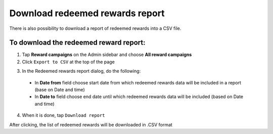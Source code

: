 Download redeemed rewards report
================================

There is also possibility to download a report of redeemed rewards into a CSV file. 


To download the redeemed reward report:
^^^^^^^^^^^^^^^^^^^^^^^^^^^^^^^^^^^^^^^

1. Tap **Reward campaigns** on the Admin sidebar and choose **All reward campaigns**

2. Click ``Export to CSV`` at the top of the page

.. image:: /userguide/_images/export.png
   :alt:   Redeemed rewards export Button

3. In the Redeemed rewards report dialog, do the following: 

 - In **Date from** field choose start date from which redeemed rewards data will be included in a report (base on Date and time)
 - In **Date to** field  choose end date until which redeemed rewards data will be included (based on Date and time) 

.. image:: /userguide/_images/reward_report.png
   :alt:   Redeemed rewards report

4. When it is done, tap ``Download report``

After clicking, the list of redeemed rewards will be downloaded in .CSV format
